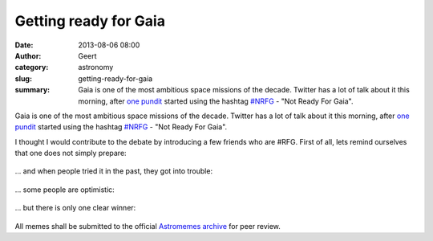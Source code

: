Getting ready for Gaia
#######################################
:date: 2013-08-06 08:00
:author: Geert
:category: astronomy
:slug: getting-ready-for-gaia
:summary: Gaia is one of the most ambitious space missions of the decade. Twitter has a lot of talk about it this morning, after `one pundit`_ started using the hashtag `#NRFG`_ - "Not Ready For Gaia".

Gaia is one of the most ambitious space missions of the decade. Twitter has a lot of talk about it this morning, after `one pundit`_ started using the hashtag `#NRFG`_ - "Not Ready For Gaia".

I thought I would contribute to the debate by introducing a few friends who are #RFG. First of all, lets remind ourselves that one does not simply prepare:


.. figure:: |filename|/images/gaia-one-does-not-simply-prepare.png
   :alt: Science cat is ready for GAIA
   :target: |filename|/images/gaia-one-does-not-simply-prepare.png

... and when people tried it in the past, they got into trouble:

.. figure:: |filename|/images/gaia-inquisition.png
   :alt: Science cat is ready for GAIA
   :target: |filename|/images/gaia-inquisition.png

... some people are optimistic:

.. figure:: |filename|/images/gaia-greg-is-ready.png
   :alt: Science cat is ready for GAIA
   :target: |filename|/images/gaia-greg-is-ready.png

... but there is only one clear winner:

.. figure:: |filename|/images/gaia-cat-is-ready.png
   :alt: Science cat is ready for GAIA
   :target: |filename|/images/gaia-cat-is-ready.png

All memes shall be submitted to the official `Astromemes archive`_ for peer review.

.. _one pundit: https://twitter.com/davidwhogg/status/364286883682983936
.. _#NRFG: https://twitter.com/search?q=%23NRFG
.. _Astromemes archive: http://astromemes.tumblr.com/
